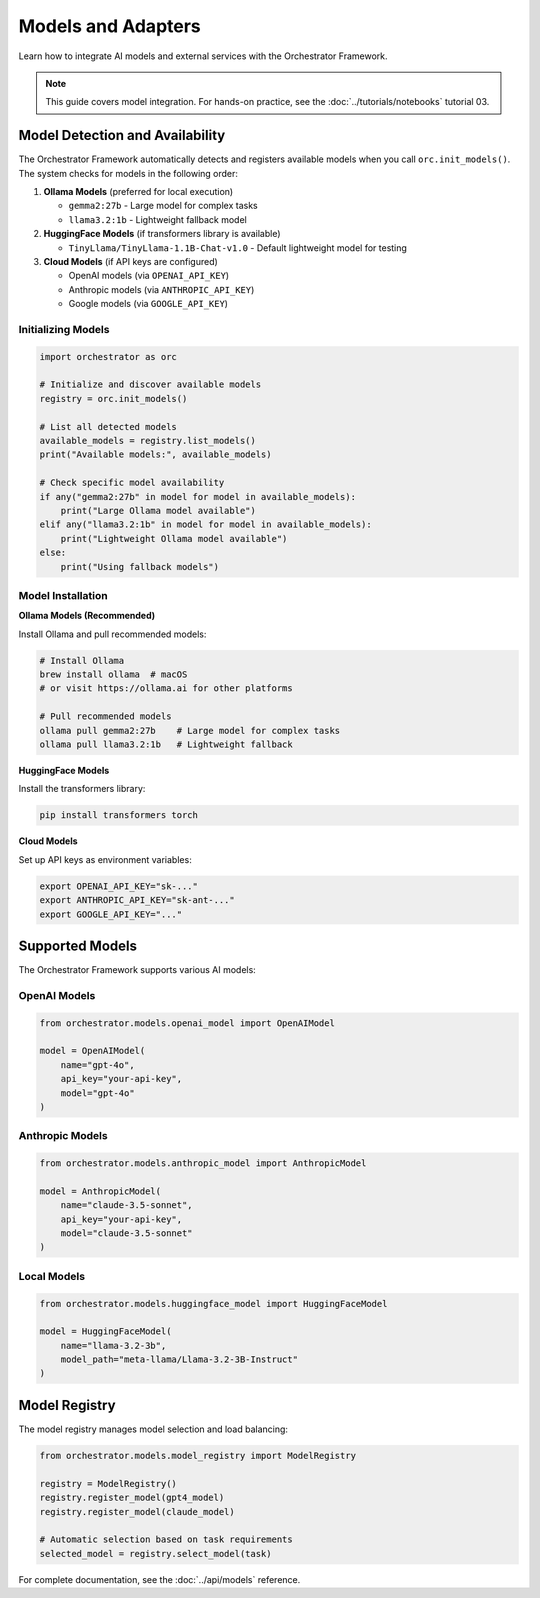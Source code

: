 Models and Adapters
===================

Learn how to integrate AI models and external services with the Orchestrator Framework.

.. note::
   This guide covers model integration. For hands-on practice, see the :doc:`../tutorials/notebooks` tutorial 03.

Model Detection and Availability
---------------------------------

The Orchestrator Framework automatically detects and registers available models when you call ``orc.init_models()``. The system checks for models in the following order:

1. **Ollama Models** (preferred for local execution)
   
   - ``gemma2:27b`` - Large model for complex tasks
   - ``llama3.2:1b`` - Lightweight fallback model
   
2. **HuggingFace Models** (if transformers library is available)
   
   - ``TinyLlama/TinyLlama-1.1B-Chat-v1.0`` - Default lightweight model for testing

3. **Cloud Models** (if API keys are configured)
   
   - OpenAI models (via ``OPENAI_API_KEY``)
   - Anthropic models (via ``ANTHROPIC_API_KEY``)
   - Google models (via ``GOOGLE_API_KEY``)

Initializing Models
~~~~~~~~~~~~~~~~~~~

.. code-block:: python

   import orchestrator as orc
   
   # Initialize and discover available models
   registry = orc.init_models()
   
   # List all detected models
   available_models = registry.list_models()
   print("Available models:", available_models)
   
   # Check specific model availability
   if any("gemma2:27b" in model for model in available_models):
       print("Large Ollama model available")
   elif any("llama3.2:1b" in model for model in available_models):
       print("Lightweight Ollama model available")
   else:
       print("Using fallback models")

Model Installation
~~~~~~~~~~~~~~~~~~

**Ollama Models (Recommended)**

Install Ollama and pull recommended models:

.. code-block:: bash

   # Install Ollama
   brew install ollama  # macOS
   # or visit https://ollama.ai for other platforms
   
   # Pull recommended models
   ollama pull gemma2:27b    # Large model for complex tasks
   ollama pull llama3.2:1b   # Lightweight fallback

**HuggingFace Models**

Install the transformers library:

.. code-block:: bash

   pip install transformers torch

**Cloud Models**

Set up API keys as environment variables:

.. code-block:: bash

   export OPENAI_API_KEY="sk-..."
   export ANTHROPIC_API_KEY="sk-ant-..."
   export GOOGLE_API_KEY="..."

Supported Models
----------------

The Orchestrator Framework supports various AI models:

OpenAI Models
~~~~~~~~~~~~~

.. code-block:: python

   from orchestrator.models.openai_model import OpenAIModel
   
   model = OpenAIModel(
       name="gpt-4o",
       api_key="your-api-key",
       model="gpt-4o"
   )

Anthropic Models
~~~~~~~~~~~~~~~~

.. code-block:: python

   from orchestrator.models.anthropic_model import AnthropicModel
   
   model = AnthropicModel(
       name="claude-3.5-sonnet",
       api_key="your-api-key",
       model="claude-3.5-sonnet"
   )

Local Models
~~~~~~~~~~~~

.. code-block:: python

   from orchestrator.models.huggingface_model import HuggingFaceModel
   
   model = HuggingFaceModel(
       name="llama-3.2-3b",
       model_path="meta-llama/Llama-3.2-3B-Instruct"
   )

Model Registry
--------------

The model registry manages model selection and load balancing:

.. code-block:: python

   from orchestrator.models.model_registry import ModelRegistry
   
   registry = ModelRegistry()
   registry.register_model(gpt4_model)
   registry.register_model(claude_model)
   
   # Automatic selection based on task requirements
   selected_model = registry.select_model(task)

For complete documentation, see the :doc:`../api/models` reference.
